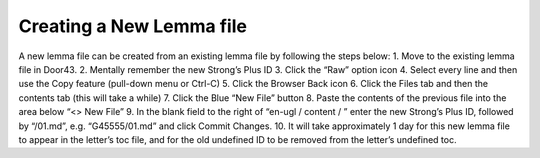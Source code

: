 Creating a New Lemma file
-------------------------

A new lemma file can be created from an existing lemma file by following the steps below:
1.	Move to the existing lemma file in Door43.
2.	Mentally remember the new Strong’s Plus ID
3.	Click the “Raw” option icon
4.	Select every line and then use the Copy feature (pull-down menu or Ctrl-C)
5.	Click the Browser Back icon
6.	Click the Files tab and then the contents tab (this will take a while)
7.	Click the Blue “New File” button
8.	Paste the contents of the previous file into the area below “<> New File”
9.	In the blank field to the right of “en-ugl / content / ” enter the new Strong’s Plus ID, followed by “/01.md”, e.g. “G45555/01.md” and click Commit Changes.
10.	It will take approximately 1 day for this new lemma file to appear in the letter’s toc file, and for the old undefined ID to be removed from the letter’s undefined toc.
